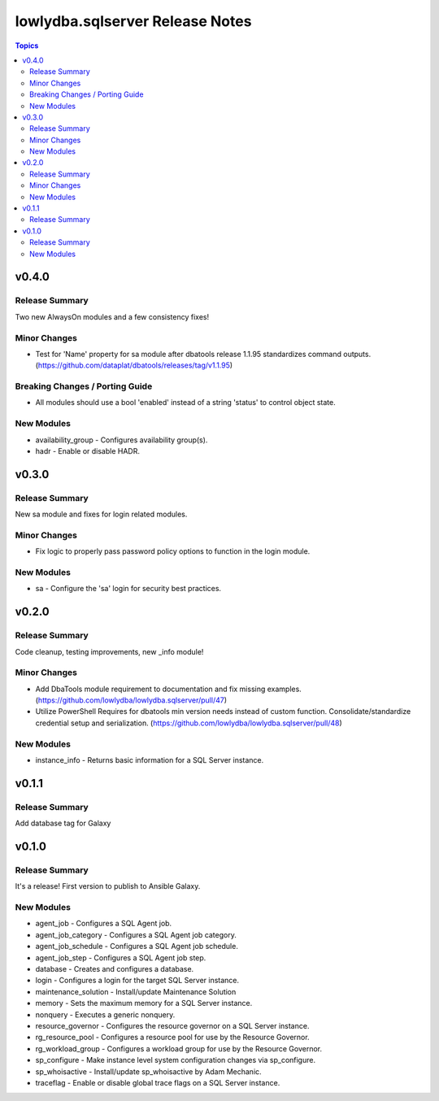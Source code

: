 ================================
lowlydba.sqlserver Release Notes
================================

.. contents:: Topics


v0.4.0
======

Release Summary
---------------

Two new AlwaysOn modules and a few consistency fixes!

Minor Changes
-------------

- Test for 'Name' property for sa module after dbatools release 1.1.95 standardizes command outputs. (https://github.com/dataplat/dbatools/releases/tag/v1.1.95)

Breaking Changes / Porting Guide
--------------------------------

- All modules should use a bool 'enabled' instead of a string 'status' to control object state.

New Modules
-----------

- availability_group - Configures availability group(s).
- hadr - Enable or disable HADR.

v0.3.0
======

Release Summary
---------------

New sa module and fixes for login related modules.

Minor Changes
-------------

- Fix logic to properly pass password policy options to function in the login module.

New Modules
-----------

- sa - Configure the 'sa' login for security best practices.

v0.2.0
======

Release Summary
---------------

Code cleanup, testing improvements, new _info module!

Minor Changes
-------------

- Add DbaTools module requirement to documentation and fix missing examples. (https://github.com/lowlydba/lowlydba.sqlserver/pull/47)
- Utilize PowerShell Requires for dbatools min version needs instead of custom function. Consolidate/standardize credential setup and serialization. (https://github.com/lowlydba/lowlydba.sqlserver/pull/48)

New Modules
-----------

- instance_info - Returns basic information for a SQL Server instance.

v0.1.1
======

Release Summary
---------------

Add database tag for Galaxy

v0.1.0
======

Release Summary
---------------

It's a release! First version to publish to Ansible Galaxy.

New Modules
-----------

- agent_job - Configures a SQL Agent job.
- agent_job_category - Configures a SQL Agent job category.
- agent_job_schedule - Configures a SQL Agent job schedule.
- agent_job_step - Configures a SQL Agent job step.
- database - Creates and configures a database.
- login - Configures a login for the target SQL Server instance.
- maintenance_solution - Install/update Maintenance Solution
- memory - Sets the maximum memory for a SQL Server instance.
- nonquery - Executes a generic nonquery.
- resource_governor - Configures the resource governor on a SQL Server instance.
- rg_resource_pool - Configures a resource pool for use by the Resource Governor.
- rg_workload_group - Configures a workload group for use by the Resource Governor.
- sp_configure - Make instance level system configuration changes via sp_configure.
- sp_whoisactive - Install/update sp_whoisactive by Adam Mechanic.
- traceflag - Enable or disable global trace flags on a SQL  Server instance.

